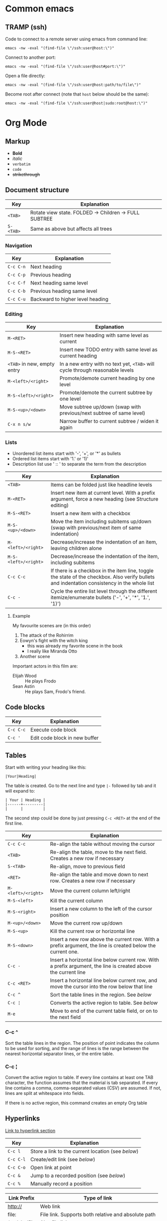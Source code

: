 * Common emacs
** TRAMP (ssh)

Code to connect to a remote server using emacs from command line:

#+BEGIN_SRC
emacs -nw -eval "(find-file \"/ssh:user@host:\")"
#+END_SRC

Connect to another port:

#+BEGIN_SRC
emacs -nw -eval "(find-file \"/ssh:user@host#port:\")"
#+END_SRC

Open a file directly:

#+BEGIN_SRC
emacs -nw -eval "(find-file \"/ssh:user@host:path/to/file\")"
#+END_SRC

Become root after connect (note that =host= below should be the same):

#+BEGIN_SRC
emacs -nw -eval "(find-file \"/ssh:user@host|sudo:root@host:\")"
#+END_SRC

* Org Mode
** Markup

- *Bold*
- /italic/
- ~verbatim~
- =code=
- +strikethrough+

** Document structure

| Key       | Explanation                                           |
|-----------+-------------------------------------------------------|
| ~<TAB>~   | Rotate view state. FOLDED -> Children -> FULL SUBTREE |
| ~S-<TAB>~ | Same as above but affects all trees                   |

*** Navigation

| Key       | Explanation                      |
|-----------+----------------------------------|
| ~C-c C-n~ | Next heading                     |
| ~C-c C-p~ | Previous heading                 |
| ~C-c C-f~ | Next heading same level          |
| ~C-c C-b~ | Previous heading same level      |
| ~C-c C-u~ | Backward to higher level heading |

*** Editing

| Key                         | Explanation                                                                   |
|-----------------------------+-------------------------------------------------------------------------------|
| ~M-<RET>~                   | Insert new heading with same level as current                                 |
| ~M-S-<RET>~                 | Insert new TODO entry with same level as current heading                      |
| ~<TAB>~ in new, empty entry | In a new entry with no text yet, ~<TAB>~ will cycle through reasonable levels |
| ~M-<left>/<right>~          | Promote/demote current heading by one level                                   |
| ~M-S-<left>/<right>~        | Promote/demote the current subtree by one level                               |
| ~M-S-<up>/<down>~           | Move subtree up/down (swap with previous/next subtree of same level)          |
| ~C-x n s/w~                 | Narrow buffer to current subtree / widen it again                             |

*** Lists

- Unordered list items start with '-', '+', or '*' as bullets
- Ordered list items start with '1.' or '1)'
- Description list use ' :: ' to separate the term from the description

| Key                  | Explanation                                                                                                                                  |
|----------------------+----------------------------------------------------------------------------------------------------------------------------------------------|
| ~<TAB>~              | Items can be folded just like headline levels                                                                                                |
| ~M-<RET>~            | Insert new item at current level. With a prefix argument, force a new heading (see Structure editing)                                        |
| ~M-S-<RET>~          | Insert a new item with a checkbox                                                                                                            |
| ~M-S-<up>/<down>~    | Move the item including subitems up/down (swap with previous/next item of same indentation)                                                  |
| ~M-<left>/<right>~   | Decrease/increase the indentation of an item, leaving children alone                                                                         |
| ~M-S-<left>/<right>~ | Decrease/increase the indentation of the item, including subitems                                                                            |
| ~C-c C-c~            | If there is a checkbox in the item line, toggle the state of the checkbox. Also verify bullets and indentation consistency in the whole list |
| ~C-c -~              | Cycle the entire list level through the different itemize/enumerate bullets ('-', '+', '*', '1.', '1)')                                      |

**** Example

My favourite scenes are (in this order)
1. The attack of the Rohirrim
2. Eowyn's fight with the witch king
   + this was already my favorite scene in the book
   + I really like Miranda Otto
3. Another scene
Important actors in this film are:
- Elijah Wood :: He plays Frodo
- Sean Astin :: He plays Sam, Frodo's friend.

** Code blocks

| Key       | Explanation                   |
|-----------+-------------------------------|
| ~C-c C-c~ | Execute code block            |
| ~C-c '~   | Edit code block in new buffer |

** Tables

Start with writing your heading like this:

#+BEGIN_SRC
|Your|Heading|
#+END_SRC

The table is created. Go to the next line and type ~|-~ followed by tab and it
will expand to:

#+BEGIN_SRC
| Your | Heading |
|------+---------|
|      |         |
#+END_SRC

The second step could be done by just pressing ~C-c <RET>~ at the end of the
first line.

| Key                | Explanation                                                                                                    |
|--------------------+----------------------------------------------------------------------------------------------------------------|
| ~C-c C-c~          | Re-align the table without moving the cursor                                                                   |
| ~<TAB>~            | Re-align the table, move to the next field. Creates a new row if necessary                                     |
| ~S-<TAB>~          | Re-align, move to previous field                                                                               |
| ~<RET>~            | Re-align the table and move down to next row. Creates a new row if necessary                                   |
| ~M-<left>/<right>~ | Move the current column left/right                                                                             |
| ~M-S-<left>~       | Kill the current column                                                                                        |
| ~M-S-<right>~      | Insert a new column to the left of the cursor position                                                         |
| ~M-<up>/<down>~    | Move the current row up/down                                                                                   |
| ~M-S-<up>~         | Kill the current row or horizontal line                                                                        |
| ~M-S-<down>~       | Insert a new row above the current row. With a prefix argument, the line is created below the current one.     |
| ~C-c -~            | Insert a horizontal line below current row. With a prefix argument, the line is created above the current line |
| ~C-c <RET>~        | Insert a horizontal line below current row, and move the cursor into the row below that line                   |
| ~C-c ^~            | Sort the table lines in the region. See [[*C-c ^][below]]                                                                  |
| ~C-c ¦~            | Converts the active region to table. See [[*C-c ¦][below]]                                                                 |
| ~M-e~              | Move to end of the current table field, or on to the next field                                                |

*** C-c ^

Sort the table lines in the region. The position of point indicates the column
to be used for sorting, and the range of lines is the range between the nearest
horizontal separator lines, or the entire table.

*** C-c ¦

Convert the active region to table. If every line contains at least one TAB
character, the function assumes that the material is tab separated. If every
line contains a comma, comma-separated values (CSV) are assumed. If not, lines
are split at whitespace into fields.

If there is no active region, this command creates an empty Org table

** Hyperlinks

[[http://orgmode.org/guide/Hyperlinks.html#Hyperlinks][Link to hyperlink section]]

| Key       | Explanation                                      |
|-----------+--------------------------------------------------|
| ~C-c l~   | Store a link to the current location (see [[*C-c%20l:%20Store%20a%20link%20to%20the%20current%20location][below]]) |
| ~C-c C-l~ | Create/edit link (see [[*C-c%20C-l:%20Create/edit%20link][below]])                     |
| ~C-c C-o~ | Open link at point                               |
| ~C-c &~   | Jump to a recorded position (see [[*C-c%20&:%20Jump%20to%20a%20recorded%20position][below]])          |
| ~C-c %~   | Manually record a position                       |

| Link Prefix   | Type of link                                        |
|---------------+-----------------------------------------------------|
| http://       | Web link                                            |
| file:         | File link. Supports both relative and absolute path |
| /path/to/file | Also file link                                      |

| Special link                 | Explanation               |
|------------------------------+---------------------------|
| file:~/code/main.c::255      | Find line 255             |
| file:~/xx.org::My Target     | Find '<<My Target>>'      |
| file:~/xx.org::#my-custom-id | Find entry with custom id |

*** C-c l: Store a link to the current location

This is a global command (you must create the key binding yourself) which can be
used in any buffer to create a link. The link will be stored for later insertion
into an Org buffer.

*** C-c C-l: Create/edit link

This prompts for a link to be inserted into the buffer. You can just type a
link, or use history keys ~<up>~ and ~<down>~ to access stored links. You will
be prompted for the description part of the link. When called with a ~C-u~
prefix argument, file name completion is used to link to a file.

*** C-c &: Jump to a recorded position

Jump to a recorded position. A position is recorded by the commands following
internal links. Using this command several times moves through a ring of
previously recorded positions

** Todo items

Any headline becomes a TODO item when it starts with the word =TODO=

| Key                | Explanation                                                                                                        |
|--------------------+--------------------------------------------------------------------------------------------------------------------|
| ~C-c C-t~          | Rotate the TODO state of the current item among (=<unmarked>= -> =TODO= -> =DONE= -> =<unmarked>=)                 |
| ~S-<right>/<left>~ | Select the following/preceding TODO state, similar to cycling                                                      |
| ~C-c / t~          | View TODO items in a sparse tree. Folds the buffer, but shows all TODO items and the headings hierarchy above them |
| ~C-c a t~          | Show the global TODO list. Collects the TODO items from all agenda files into a single buffer                      |
| ~S-M-<RET>~        | Insert a new TODO entry below the current one                                                                      |
| ~S-<up>/<down>~    | Increase/decrease priority of current headline. Priorities make a difference only in the agenda                    |
| ~C-c C-c~          | Toggle checkbox status or (with prefix arg) checkbox presence at point                                             |
| ~M-S-<RET>~        | Insert a new item with a checkbox. This works only if the cursor is already in a plain list item with a checkbox   |

*** Multi state workflows

You can use =TODO= keywords to indicate sequential working progress states:

#+BEGIN_SRC emacs-lisp
  (setq org-todo-keywords
    '((sequence "TODO" "FEEDBACK" "VERIFY" "|" "DONE" "DELEGATED")))
#+END_SRC

The vertical bar separates the =TODO= keywords (states that need action) from
the =DONE= states (which need no further action). If you don't provide the
separator bar, the last state is used as the =DONE= state. With this setup, the
command ~C-c C-t~ will cycle an entry from =TODO= to =FEEDBACK=, then to
=VERIFY=, and finally to =DONE= and =DELEGATED=. Sometimes you may want to use
different sets of =TODO= keywords in parallel. For example, you may want to have
the basic =TODO=/=DONE=, but also a workflow for bug fixing. Your setup would
then look like this:

#+BEGIN_SRC emacs-lisp
  (setq org-todo-keywords
    '((sequence "TODO(t)" "|" "DONE(d)")
      (sequence "REPORT(r)" "BUG(b)" "KNOWNCAUSE(k)" "|" "FIXED(f)")))
#+END_SRC

The keywords should all be different, this helps Org mode to keep track of which
subsequence should be used for a given entry. The example also shows how to
define keys for fast access of a particular state, by adding a letter in
parenthesis after each keyword—you will be prompted for the key after
~C-c C-t~.

You can also include a date stamp (add =!= in the paranthesis) or a note (add a
=@=). If you want both you can type =@/!=. Following code is not tested:

#+BEGIN_SRC emacs-lisp
  (setq org-todo-keywords
    '((sequence "TODO(t)" "WAIT(w@/!)" "|" "DONE(d!)" "CANCELED(c@)")))
#+END_SRC

*** Breaking down tasks

It is often advisable to break down large tasks into smaller, manageable
subtasks. You can do this by creating an outline tree below a TODO item, with
detailed subtasks on the tree. To keep the overview over the fraction of
subtasks that are already completed, insert either =[/]= or =[%]= anywhere in
the headline. These cookies will be updated each time the =TODO= status of a
child changes, or when pressing ~C-c C-c~ on the cookie. For example:

**** Organize Party [33%]
***** TODO Call people [1/2]
****** TODO Peter
****** DONE Sarah
***** TODO Buy food
***** DONE Talk to neighbor

*** Checkboxes

Every item in a plain list (see Plain lists) can be made into a checkbox by
starting it with the string =[ ]=. Checkboxes are not included in the global
TODO list, so they are often great to split a task into a number of simple
steps. Here is an example of a checkbox list.

Checkboxes work hierarchically, so if a checkbox item has children that are
checkboxes, toggling one of the children checkboxes will make the parent
checkbox reflect if none, some, or all of the children are checked.

**** TODO Organize party [1/2]
- [-] call people [1/2]
  - [ ] Peter
  - [X] Sarah
- [X] order food

** Dates and times

| Key                | Explanation                                                                                                                                 |
|--------------------+---------------------------------------------------------------------------------------------------------------------------------------------|
| ~C-c .~            | Create/edit a time stamp. When this command is used twice in succession, a time range is inserted. With a prefix, also add the current time |
| ~C-c !~            | Like ~C-c .~, but insert an inactive timestamp that will not cause an agenda entry                                                          |
| ~S-<left>/<right>~ | Change date at cursor by one day                                                                                                            |
| ~S-<up>/<down>~    | Change the item under the cursor in a timestamp. The cursor can be on a year, month, day, hour or minute                                    |
| ~C-c C-d~          | Insert =DEADLINE= keyword along with a stamp, in the line following the headline                                                            |
| ~C-c C-s~          | Insert =SCHEDULED= keyword along with a stamp, in the line following the headline                                                           |

*** Deadlines and scheduling

A timestamp may be preceded by special keywords to facilitate planning:

**** DEADLINE

Insert =DEADLINE= keyword along with a stamp, in the line following the
headline. On the deadline date, the task will be listed in the agenda. In
addition, the agenda for today will carry a warning about the approaching or
missed deadline, starting org-deadline-warning-days before the due date, and
continuing until the entry is marked DONE. An example:

***** TODO write article about the Earth for the Guide
DEADLINE: <2017-09-03 Sun>

**** SCHEDULED

Meaning: you are planning to start working on that task on the given
date. Example:

***** TODO Call Trillian for a date on New Years Eve.
SCHEDULED: <2017-09-17 Sun>

** Misc

| Key       | Explanation             |
|-----------+-------------------------|
| ~C-c C-e~ | Export to other formats |
